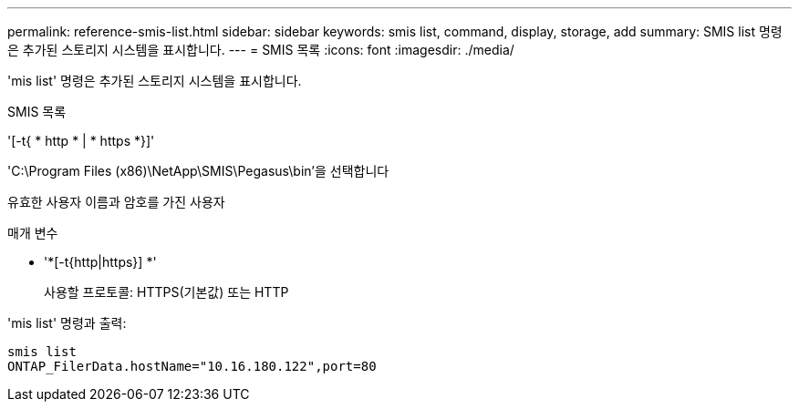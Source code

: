 ---
permalink: reference-smis-list.html 
sidebar: sidebar 
keywords: smis list, command, display, storage, add 
summary: SMIS list 명령은 추가된 스토리지 시스템을 표시합니다. 
---
= SMIS 목록
:icons: font
:imagesdir: ./media/


[role="lead"]
'mis list' 명령은 추가된 스토리지 시스템을 표시합니다.

SMIS 목록

'[-t{ * http * | * https *}]'

'C:\Program Files (x86)\NetApp\SMIS\Pegasus\bin'을 선택합니다

유효한 사용자 이름과 암호를 가진 사용자

.매개 변수
* '*[-t{http|https}] *'
+
사용할 프로토콜: HTTPS(기본값) 또는 HTTP



'mis list' 명령과 출력:

[listing]
----
smis list
ONTAP_FilerData.hostName="10.16.180.122",port=80
----